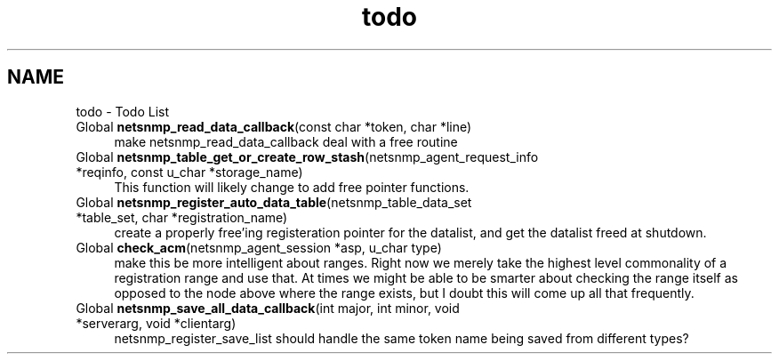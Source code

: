 .TH "todo" 3 "15 Mar 2004" "net-snmp" \" -*- nroff -*-
.ad l
.nh
.SH NAME
todo \- Todo List
.IP "Global \fBnetsnmp_read_data_callback\fP(const char *token, char *line) " 1c
 make netsnmp_read_data_callback deal with a free routine
.PP
.IP "Global \fBnetsnmp_table_get_or_create_row_stash\fP(netsnmp_agent_request_info *reqinfo, const u_char *storage_name) " 1c
 This function will likely change to add free pointer functions.
.PP
.IP "Global \fBnetsnmp_register_auto_data_table\fP(netsnmp_table_data_set *table_set, char *registration_name) " 1c
 create a properly free'ing registeration pointer for the datalist, and get the datalist freed at shutdown. 
.PP
.IP "Global \fBcheck_acm\fP(netsnmp_agent_session *asp, u_char type) " 1c
 make this be more intelligent about ranges. Right now we merely take the highest level commonality of a registration range and use that. At times we might be able to be smarter about checking the range itself as opposed to the node above where the range exists, but I doubt this will come up all that frequently.
.PP
.IP "Global \fBnetsnmp_save_all_data_callback\fP(int major, int minor, void *serverarg, void *clientarg) " 1c
 netsnmp_register_save_list should handle the same token name being saved from different types? 
